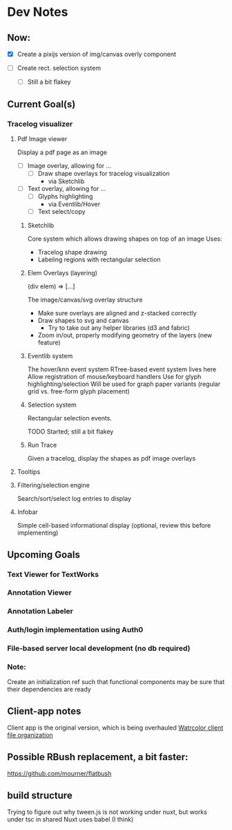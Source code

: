 * Dev Notes

** Now:
   - [X] Create a pixijs version of img/canvas overly component

   - [ ] Create rect. selection system
     - [ ] Still a bit flakey



** Current Goal(s)
*** Tracelog visualizer
**** Pdf Image viewer
    Display a pdf page as an image
    - [ ] Image overlay, allowing for ...
      - [ ] Draw shape overlays for tracelog visualization
        - via Sketchlib

    - [ ] Text overlay, allowing for ...
      - [ ] Glyphs highlighting
        - via Eventlib/Hover
      - [ ] Text select/copy

***** Sketchlib
      Core system which allows drawing shapes on top of an image
      Uses:
      - Tracelog shape drawing
      - Labeling regions with rectangular selection

***** Elem Overlays (layering)
      (div elem) => [...]

      The image/canvas/svg overlay structure
      - Make sure overlays are aligned and z-stacked correctly
      - Draw shapes to svg and canvas
        - Try to take out any helper libraries (d3 and fabric)
      - Zoom in/out, properly modifying geometry of the layers (new feature)

***** Eventlib system
      The hover/knn event system
      RTree-based event system lives here
      Allow registration of mouse/keyboard handlers
      Use for glyph highlighting/selection
      Will be used for graph paper variants (regular grid vs. free-form glyph placement)

***** Selection system
      Rectangular selection events.

      TODO Started; still a bit flakey

***** Run Trace
      Given a tracelog, display the shapes as pdf image overlays

**** Tooltips

**** Filtering/selection engine
     Search/sort/select log entries to display

**** Infobar
     Simple cell-based informational display
     (optional, review this before implementing)


** Upcoming Goals
*** Text Viewer for TextWorks
*** Annotation Viewer
*** Annotation Labeler
*** Auth/login implementation using Auth0
*** File-based server local development (no db required)


*** Note:
    Create an initialization ref such that functional components may be sure that their dependencies are ready



** Client-app notes
   Client app is the original version, which is being overhauled
   [[file:~/projects/the-livingroom/rexa-text-extractors/watr-jslibs/packages/client-app/notes/dev-notes.org::*Watrcolor%20client%20file%20organization][Watrcolor client file organization]]


** Possible RBush replacement, a bit faster:
   https://github.com/mourner/flatbush
   

** build structure 
   Trying to figure out why tween.js is not working under nuxt, but works under tsc in shared
   Nuxt uses babel (I think)
   


